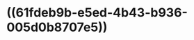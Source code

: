 :PROPERTIES:
:ID:	8044C63B-E0CF-44FA-8EF7-85FB4F3FD4AF
:END:

* ((61fdeb9b-e5ed-4b43-b936-005d0b8707e5))